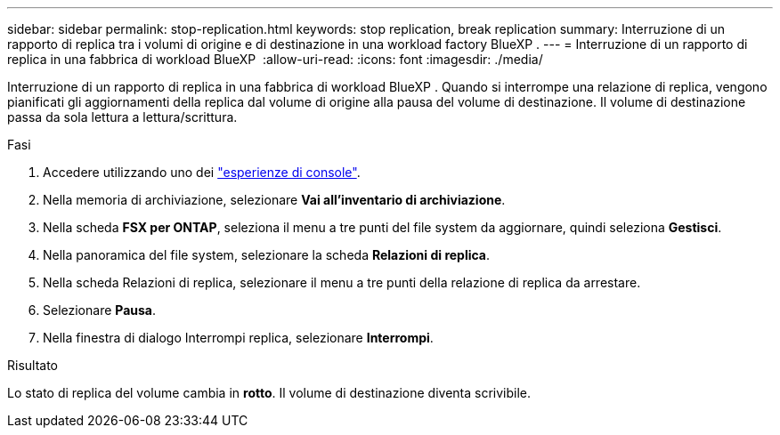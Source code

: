 ---
sidebar: sidebar 
permalink: stop-replication.html 
keywords: stop replication, break replication 
summary: Interruzione di un rapporto di replica tra i volumi di origine e di destinazione in una workload factory BlueXP . 
---
= Interruzione di un rapporto di replica in una fabbrica di workload BlueXP 
:allow-uri-read: 
:icons: font
:imagesdir: ./media/


[role="lead"]
Interruzione di un rapporto di replica in una fabbrica di workload BlueXP . Quando si interrompe una relazione di replica, vengono pianificati gli aggiornamenti della replica dal volume di origine alla pausa del volume di destinazione. Il volume di destinazione passa da sola lettura a lettura/scrittura.

.Fasi
. Accedere utilizzando uno dei link:https://docs.netapp.com/us-en/workload-setup-admin/console-experiences.html["esperienze di console"^].
. Nella memoria di archiviazione, selezionare *Vai all'inventario di archiviazione*.
. Nella scheda *FSX per ONTAP*, seleziona il menu a tre punti del file system da aggiornare, quindi seleziona *Gestisci*.
. Nella panoramica del file system, selezionare la scheda *Relazioni di replica*.
. Nella scheda Relazioni di replica, selezionare il menu a tre punti della relazione di replica da arrestare.
. Selezionare *Pausa*.
. Nella finestra di dialogo Interrompi replica, selezionare *Interrompi*.


.Risultato
Lo stato di replica del volume cambia in *rotto*. Il volume di destinazione diventa scrivibile.
